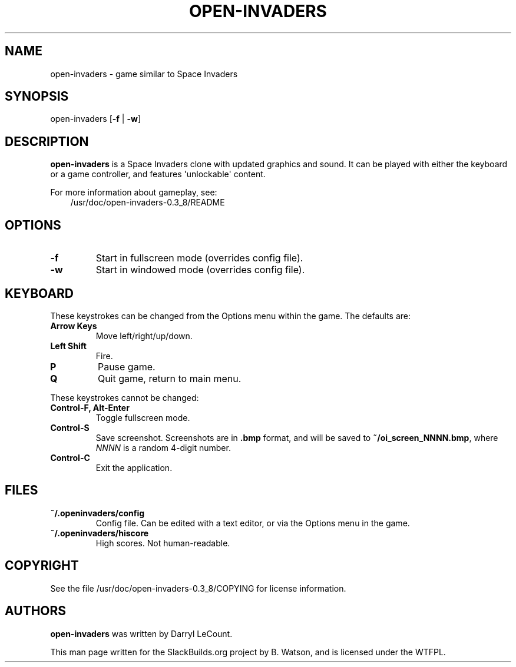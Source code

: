 .\" Man page generated from reStructuredText.
.
.
.nr rst2man-indent-level 0
.
.de1 rstReportMargin
\\$1 \\n[an-margin]
level \\n[rst2man-indent-level]
level margin: \\n[rst2man-indent\\n[rst2man-indent-level]]
-
\\n[rst2man-indent0]
\\n[rst2man-indent1]
\\n[rst2man-indent2]
..
.de1 INDENT
.\" .rstReportMargin pre:
. RS \\$1
. nr rst2man-indent\\n[rst2man-indent-level] \\n[an-margin]
. nr rst2man-indent-level +1
.\" .rstReportMargin post:
..
.de UNINDENT
. RE
.\" indent \\n[an-margin]
.\" old: \\n[rst2man-indent\\n[rst2man-indent-level]]
.nr rst2man-indent-level -1
.\" new: \\n[rst2man-indent\\n[rst2man-indent-level]]
.in \\n[rst2man-indent\\n[rst2man-indent-level]]u
..
.TH "OPEN-INVADERS" 6 "2023-01-22" "0.3_8" "SlackBuilds.org"
.SH NAME
open-invaders \- game similar to Space Invaders
.\" RST source for open-invaders(1) man page. Convert with:
.
.\" rst2man.py open-invaders.rst > open-invaders.6
.
.SH SYNOPSIS
.sp
open\-invaders [\fB\-f\fP | \fB\-w\fP]
.SH DESCRIPTION
.sp
\fBopen\-invaders\fP is a Space Invaders clone with updated graphics and
sound. It can be played with either the keyboard or a game controller,
and features \(aqunlockable\(aq content.
.sp
For more information about gameplay, see:
.INDENT 0.0
.INDENT 3.5
/usr/doc/open\-invaders\-0.3_8/README
.UNINDENT
.UNINDENT
.SH OPTIONS
.INDENT 0.0
.TP
.B  \-f
Start in fullscreen mode (overrides config file).
.TP
.B  \-w
Start in windowed mode (overrides config file).
.UNINDENT
.SH KEYBOARD
.sp
These keystrokes can be changed from the Options menu within the game. The
defaults are:
.INDENT 0.0
.TP
.B \fBArrow Keys\fP
Move left/right/up/down.
.TP
.B \fBLeft Shift\fP
Fire.
.TP
.B \fBP\fP
Pause game.
.TP
.B \fBQ\fP
Quit game, return to main menu.
.UNINDENT
.sp
These keystrokes cannot be changed:
.INDENT 0.0
.TP
.B \fBControl\-F\fP, \fBAlt\-Enter\fP
Toggle fullscreen mode.
.TP
.B \fBControl\-S\fP
Save screenshot. Screenshots are in \fB\&.bmp\fP format, and will be saved
to \fB~/oi_screen_NNNN.bmp\fP, where \fINNNN\fP is a random 4\-digit number.
.TP
.B \fBControl\-C\fP
Exit the application.
.UNINDENT
.SH FILES
.INDENT 0.0
.TP
.B ~/.openinvaders/config
Config file. Can be edited with a text editor, or via the Options menu
in the game.
.TP
.B ~/.openinvaders/hiscore
High scores. Not human\-readable.
.UNINDENT
.SH COPYRIGHT
.sp
See the file /usr/doc/open\-invaders\-0.3_8/COPYING for license information.
.SH AUTHORS
.sp
\fBopen\-invaders\fP was written by Darryl LeCount.
.sp
This man page written for the SlackBuilds.org project
by B. Watson, and is licensed under the WTFPL.
.\" Generated by docutils manpage writer.
.
